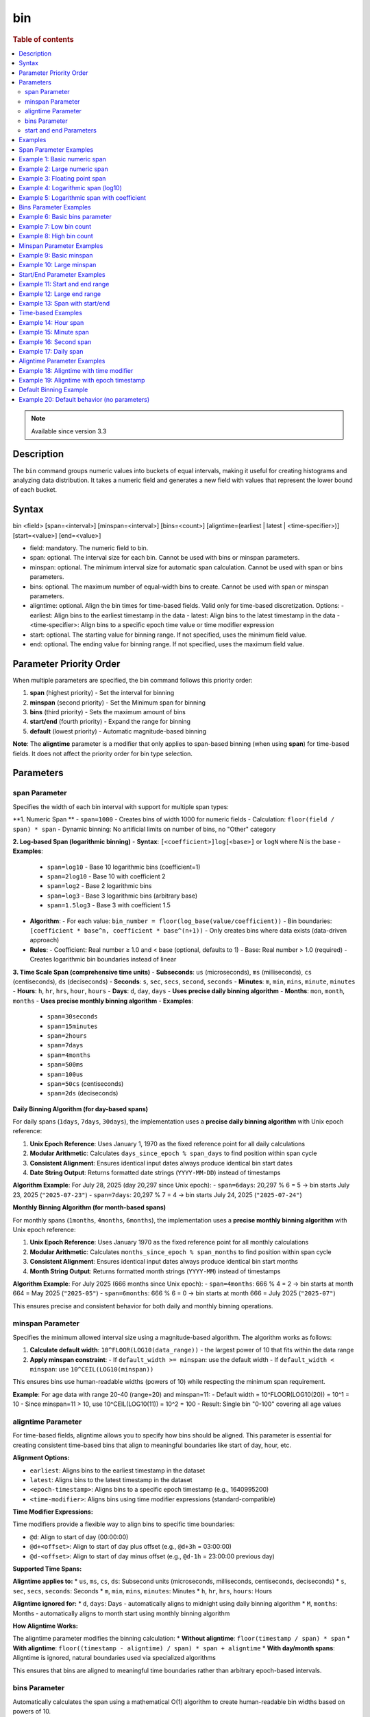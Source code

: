 =============
bin
=============

.. rubric:: Table of contents

.. contents::
   :local:
   :depth: 2


.. note::
   
   Available since version 3.3


Description
============
| The ``bin`` command groups numeric values into buckets of equal intervals, making it useful for creating histograms and analyzing data distribution. It takes a numeric field and generates a new field with values that represent the lower bound of each bucket.

Syntax
============
bin <field> [span=<interval>] [minspan=<interval>] [bins=<count>] [aligntime=(earliest | latest | <time-specifier>)] [start=<value>] [end=<value>]

* field: mandatory. The numeric field to bin.
* span: optional. The interval size for each bin. Cannot be used with bins or minspan parameters.
* minspan: optional. The minimum interval size for automatic span calculation. Cannot be used with span or bins parameters.
* bins: optional. The maximum number of equal-width bins to create. Cannot be used with span or minspan parameters.
* aligntime: optional. Align the bin times for time-based fields. Valid only for time-based discretization. Options:
  - earliest: Align bins to the earliest timestamp in the data
  - latest: Align bins to the latest timestamp in the data  
  - <time-specifier>: Align bins to a specific epoch time value or time modifier expression
* start: optional. The starting value for binning range. If not specified, uses the minimum field value.
* end: optional. The ending value for binning range. If not specified, uses the maximum field value.

Parameter Priority Order
========================
When multiple parameters are specified, the bin command follows this priority order:

1. **span** (highest priority) - Set the interval for binning
2. **minspan** (second priority) - Set the Minimum span for binning
3. **bins** (third priority) - Sets the maximum amount of bins
4. **start/end** (fourth priority) - Expand the range for binning
5. **default** (lowest priority) - Automatic magnitude-based binning

**Note**: The **aligntime** parameter is a modifier that only applies to span-based binning (when using **span**) for time-based fields. It does not affect the priority order for bin type selection.

Parameters
============

span Parameter
--------------
Specifies the width of each bin interval with support for multiple span types:

**1. Numeric Span **
- ``span=1000`` - Creates bins of width 1000 for numeric fields
- Calculation: ``floor(field / span) * span``
- Dynamic binning: No artificial limits on number of bins, no "Other" category

**2. Log-based Span (logarithmic binning)**
- **Syntax**: ``[<coefficient>]log[<base>]`` or ``logN`` where N is the base
- **Examples**:
  - ``span=log10`` - Base 10 logarithmic bins (coefficient=1)
  - ``span=2log10`` - Base 10 with coefficient 2
  - ``span=log2`` - Base 2 logarithmic bins
  - ``span=log3`` - Base 3 logarithmic bins (arbitrary base)
  - ``span=1.5log3`` - Base 3 with coefficient 1.5
- **Algorithm**:
  - For each value: ``bin_number = floor(log_base(value/coefficient))``
  - Bin boundaries: ``[coefficient * base^n, coefficient * base^(n+1))``
  - Only creates bins where data exists (data-driven approach)
- **Rules**:
  - Coefficient: Real number ≥ 1.0 and < base (optional, defaults to 1)
  - Base: Real number > 1.0 (required)
  - Creates logarithmic bin boundaries instead of linear

**3. Time Scale Span (comprehensive time units)**
- **Subseconds**: ``us`` (microseconds), ``ms`` (milliseconds), ``cs`` (centiseconds), ``ds`` (deciseconds)
- **Seconds**: ``s``, ``sec``, ``secs``, ``second``, ``seconds``
- **Minutes**: ``m``, ``min``, ``mins``, ``minute``, ``minutes``
- **Hours**: ``h``, ``hr``, ``hrs``, ``hour``, ``hours``
- **Days**: ``d``, ``day``, ``days`` - **Uses precise daily binning algorithm**
- **Months**: ``mon``, ``month``, ``months`` - **Uses precise monthly binning algorithm**
- **Examples**:
  - ``span=30seconds``
  - ``span=15minutes``
  - ``span=2hours``
  - ``span=7days``
  - ``span=4months``
  - ``span=500ms``
  - ``span=100us``
  - ``span=50cs`` (centiseconds)
  - ``span=2ds`` (deciseconds)

**Daily Binning Algorithm (for day-based spans)**

For daily spans (``1days``, ``7days``, ``30days``), the implementation uses a **precise daily binning algorithm** with Unix epoch reference:

1. **Unix Epoch Reference**: Uses January 1, 1970 as the fixed reference point for all daily calculations
2. **Modular Arithmetic**: Calculates ``days_since_epoch % span_days`` to find position within span cycle
3. **Consistent Alignment**: Ensures identical input dates always produce identical bin start dates
4. **Date String Output**: Returns formatted date strings (``YYYY-MM-DD``) instead of timestamps

**Algorithm Example**: For July 28, 2025 (day 20,297 since Unix epoch):
- ``span=6days``: 20,297 % 6 = 5 → bin starts July 23, 2025 (``"2025-07-23"``)
- ``span=7days``: 20,297 % 7 = 4 → bin starts July 24, 2025 (``"2025-07-24"``)

**Monthly Binning Algorithm (for month-based spans)**

For monthly spans (``1months``, ``4months``, ``6months``), the implementation uses a **precise monthly binning algorithm** with Unix epoch reference:

1. **Unix Epoch Reference**: Uses January 1970 as the fixed reference point for all monthly calculations
2. **Modular Arithmetic**: Calculates ``months_since_epoch % span_months`` to find position within span cycle
3. **Consistent Alignment**: Ensures identical input dates always produce identical bin start months
4. **Month String Output**: Returns formatted month strings (``YYYY-MM``) instead of timestamps

**Algorithm Example**: For July 2025 (666 months since Unix epoch):
- ``span=4months``: 666 % 4 = 2 → bin starts at month 664 = May 2025 (``"2025-05"``)
- ``span=6months``: 666 % 6 = 0 → bin starts at month 666 = July 2025 (``"2025-07"``)

This ensures precise and consistent behavior for both daily and monthly binning operations.

minspan Parameter
-----------------
Specifies the minimum allowed interval size using a magnitude-based algorithm. The algorithm works as follows:

1. **Calculate default width**: ``10^FLOOR(LOG10(data_range))`` - the largest power of 10 that fits within the data range
2. **Apply minspan constraint**: 
   - If ``default_width >= minspan``: use the default width
   - If ``default_width < minspan``: use ``10^CEIL(LOG10(minspan))``

This ensures bins use human-readable widths (powers of 10) while respecting the minimum span requirement.

**Example**: For age data with range 20-40 (range=20) and minspan=11:
- Default width = 10^FLOOR(LOG10(20)) = 10^1 = 10
- Since minspan=11 > 10, use 10^CEIL(LOG10(11)) = 10^2 = 100
- Result: Single bin "0-100" covering all age values

aligntime Parameter
-------------------
For time-based fields, aligntime allows you to specify how bins should be aligned. This parameter is essential for creating consistent time-based bins that align to meaningful boundaries like start of day, hour, etc.

**Alignment Options:**

* ``earliest``: Aligns bins to the earliest timestamp in the dataset
* ``latest``: Aligns bins to the latest timestamp in the dataset
* ``<epoch-timestamp>``: Aligns bins to a specific epoch timestamp (e.g., 1640995200)
* ``<time-modifier>``: Aligns bins using time modifier expressions (standard-compatible)

**Time Modifier Expressions:**

Time modifiers provide a flexible way to align bins to specific time boundaries:

* ``@d``: Align to start of day (00:00:00)
* ``@d+<offset>``: Align to start of day plus offset (e.g., ``@d+3h`` = 03:00:00)
* ``@d-<offset>``: Align to start of day minus offset (e.g., ``@d-1h`` = 23:00:00 previous day)

**Supported Time Spans:**

**Aligntime applies to:**
* ``us``, ``ms``, ``cs``, ``ds``: Subsecond units (microseconds, milliseconds, centiseconds, deciseconds)
* ``s``, ``sec``, ``secs``, ``seconds``: Seconds
* ``m``, ``min``, ``mins``, ``minutes``: Minutes 
* ``h``, ``hr``, ``hrs``, ``hours``: Hours

**Aligntime ignored for:**
* ``d``, ``days``: Days - automatically aligns to midnight using daily binning algorithm
* ``M``, ``months``: Months - automatically aligns to month start using monthly binning algorithm

**How Aligntime Works:**

The aligntime parameter modifies the binning calculation:
* **Without aligntime**: ``floor(timestamp / span) * span``
* **With aligntime**: ``floor((timestamp - aligntime) / span) * span + aligntime``
* **With day/month spans**: Aligntime is ignored, natural boundaries used via specialized algorithms

This ensures that bins are aligned to meaningful time boundaries rather than arbitrary epoch-based intervals.

bins Parameter
--------------
Automatically calculates the span using a mathematical O(1) algorithm to create human-readable bin widths based on powers of 10.

**Validation**: The bins parameter must be between 2 and 50000 (inclusive). Values outside this range will result in an error.

The algorithm uses **mathematical optimization** instead of iteration for O(1) performance:

1. **Validate bins**: Ensure ``2 ≤ bins ≤ 50000``
2. **Calculate data range**: ``data_range = max_value - min_value``
3. **Calculate target width**: ``target_width = data_range / requested_bins``
4. **Find optimal starting point**: ``exponent = CEIL(LOG10(target_width))``
5. **Select optimal width**: ``optimal_width = 10^exponent``
6. **Account for boundaries**: If ``max_value % optimal_width == 0``, add one extra bin
7. **Adjust if needed**: If ``actual_bins > requested_bins``, use ``10^(exponent + 1)``

**Mathematical Formula**:
- ``optimal_width = 10^CEIL(LOG10(data_range / requested_bins))``
- **Boundary condition**: ``actual_bins = CEIL(data_range / optimal_width) + (max_value % optimal_width == 0 ? 1 : 0)``

**Example**: For age data with range 20-50 (range=30) and bins=3:
- ``target_width = 30 / 3 = 10``
- ``exponent = CEIL(LOG10(10)) = CEIL(1.0) = 1``
- ``optimal_width = 10^1 = 10``
- ``actual_bins = CEIL(30/10) = 3`` ≤ 3
- Result: Use width=10, creating bins "20-30", "30-40", "40-50"

start and end Parameters
-------------------------
Define the range for binning using an effective range expansion algorithm. The key insight is that start/end parameters affect the **width calculation**, not just the binning boundaries.

**Algorithm:**
1. **Calculate effective range**: Only expand, never shrink the data range
   - ``effective_min = MIN(start, data_min)`` if start specified
   - ``effective_max = MAX(end, data_max)`` if end specified
   - ``effective_range = effective_max - effective_min``

2. **Apply magnitude-based width calculation** with boundary handling:
   - If ``effective_range`` is exactly a power of 10: ``width = 10^(FLOOR(LOG10(effective_range)) - 1)``
   - Otherwise: ``width = 10^FLOOR(LOG10(effective_range))``

3. **Create bins** using the calculated width

**Examples**: 

- **end=100000**: effective_range = 100,000 (exact power of 10)
  - Width = 10^(5-1) = 10^4 = 10,000  
  - Result: 5 bins "0-10000", "10000-20000", ..., "40000-50000"

- **end=100001**: effective_range = 100,001 (not exact power of 10)
  - Width = 10^FLOOR(LOG10(100,001)) = 10^5 = 100,000
  - Result: Single bin "0-100000" with count 1000

Examples
========

Span Parameter Examples
=======================

Example 1: Basic numeric span
==============================

PPL query::

    os> source=accounts | bin age span=10 | fields age | head 3;
    fetched rows / total rows = 3/3
    +-------+
    | age   |
    |-------|
    | 30-40 |
    | 30-40 |
    | 20-30 |
    +-------+

Example 2: Large numeric span
==============================

PPL query::

    os> source=accounts | bin balance span=25000 | fields balance | head 2;
    fetched rows / total rows = 2/2
    +-------------+
    | balance     |
    |-------------|
    | 25000-50000 |
    | 0-25000     |
    +-------------+

Example 3: Floating point span
===============================

PPL query::

    os> source=accounts | bin age span=2.5 | fields age | head 3;
    fetched rows / total rows = 3/3
    +-----------+
    | age       |
    |-----------|
    | 30.0-32.5 |
    | 35.0-37.5 |
    | 27.5-30.0 |
    +-----------+

Example 4: Logarithmic span (log10)
====================================

PPL query::

    os> source=accounts | bin balance span=log10 | fields balance | head 2;
    fetched rows / total rows = 2/2
    +------------------+
    | balance          |
    |------------------|
    | 10000.0-100000.0 |
    | 1000.0-10000.0   |
    +------------------+

Example 5: Logarithmic span with coefficient
=============================================

PPL query::

    os> source=accounts | bin balance span=2log10 | fields balance | head 3;
    fetched rows / total rows = 3/3
    +------------------+
    | balance          |
    |------------------|
    | 20000.0-200000.0 |
    | 2000.0-20000.0   |
    | 20000.0-200000.0 |
    +------------------+

Bins Parameter Examples
=======================

Example 6: Basic bins parameter
================================

PPL query::

    ppl> source=time_test | bin value bins=5 | fields value | head 3;
    fetched rows / total rows = 3/3
    +-------------+
    | value       |
    |-------------|
    | 8000-9000   |
    | 7000-8000   |
    | 9000-10000  |
    +-------------+

Example 7: Low bin count
=========================

PPL query::

    os> source=accounts | bin age bins=2 | fields age | head 1;
    fetched rows / total rows = 1/1
    +-------+
    | age   |
    |-------|
    | 30-40 |
    +-------+

Example 8: High bin count
==========================

PPL query::

    os> source=accounts | bin age bins=21 | fields age | head 3;
    fetched rows / total rows = 3/3
    +-------+
    | age   |
    |-------|
    | 32-33 |
    | 36-37 |
    | 28-29 |
    +-------+

Minspan Parameter Examples
==========================

Example 9: Basic minspan
=========================

PPL query::

    os> source=accounts | bin age minspan=5 | fields age | head 3;
    fetched rows / total rows = 3/3
    +-------+
    | age   |
    |-------|
    | 30-40 |
    | 30-40 |
    | 20-30 |
    +-------+

Example 10: Large minspan
==========================

PPL query::

    os> source=accounts | bin age minspan=101 | fields age | head 1;
    fetched rows / total rows = 1/1
    +--------+
    | age    |
    |--------|
    | 0-1000 |
    +--------+

Start/End Parameter Examples
============================

Example 11: Start and end range
================================

PPL query::

    os> source=accounts | bin age start=0 end=101 | fields age | head 1;
    fetched rows / total rows = 1/1
    +-------+
    | age   |
    |-------|
    | 0-100 |
    +-------+

Example 12: Large end range
============================

PPL query::

    os> source=accounts | bin balance start=0 end=100001 | fields balance | head 1;
    fetched rows / total rows = 1/1
    +----------+
    | balance  |
    |----------|
    | 0-100000 |
    +----------+

Example 13: Span with start/end
================================

PPL query::

    os> source=accounts | bin age span=1 start=25 end=35 | fields age | head 6;
    fetched rows / total rows = 4/4
    +-------+
    | age   |
    |-------|
    | 32-33 |
    | 36-37 |
    | 28-29 |
    | 33-34 |
    +-------+

Time-based Examples
===================

Example 14: Hour span
======================

PPL query::

    ppl> source=time_test | bin @timestamp span=1h | fields @timestamp, value | head 3;
    fetched rows / total rows = 3/3
    +---------------------+-------+
    | @timestamp          | value |
    |---------------------|-------|
    | 2025-07-28 00:00:00 | 8945  |
    | 2025-07-28 01:00:00 | 7623  |
    | 2025-07-28 02:00:00 | 9187  |
    +---------------------+-------+

Example 15: Minute span
========================

PPL query::

    ppl> source=time_test | bin @timestamp span=45minute | fields @timestamp, value | head 3;
    fetched rows / total rows = 3/3
    +---------------------+-------+
    | @timestamp          | value |
    |---------------------|-------|
    | 2025-07-28 00:00:00 | 8945  |
    | 2025-07-28 01:30:00 | 7623  |
    | 2025-07-28 02:15:00 | 9187  |
    +---------------------+-------+

Example 16: Second span
========================

PPL query::

    ppl> source=time_test | bin @timestamp span=30seconds | fields @timestamp, value | head 3;
    fetched rows / total rows = 3/3
    +---------------------+-------+
    | @timestamp          | value |
    |---------------------|-------|
    | 2025-07-28 00:15:00 | 8945  |
    | 2025-07-28 01:42:00 | 7623  |
    | 2025-07-28 02:28:30 | 9187  |
    +---------------------+-------+

Example 17: Daily span
=======================

PPL query::

    ppl> source=time_test | bin @timestamp span=7day | fields @timestamp, value | head 3;
    fetched rows / total rows = 3/3
    +---------------------+-------+
    | @timestamp          | value |
    |---------------------|-------|
    | 2025-07-24 00:00:00 | 8945  |
    | 2025-07-24 00:00:00 | 7623  |
    | 2025-07-24 00:00:00 | 9187  |
    +---------------------+-------+

Aligntime Parameter Examples
============================

Example 18: Aligntime with time modifier
=========================================

PPL query::

    ppl> source=time_test | bin @timestamp span=2h aligntime='@d+3h' | fields @timestamp, value | head 3;
    fetched rows / total rows = 3/3
    +---------------------+-------+
    | @timestamp          | value |
    |---------------------|-------|
    | 2025-07-27 23:00:00 | 8945  |
    | 2025-07-28 01:00:00 | 7623  |
    | 2025-07-28 01:00:00 | 9187  |
    +---------------------+-------+

Example 19: Aligntime with epoch timestamp
===========================================

PPL query::

    ppl> source=time_test | bin @timestamp span=2h aligntime=1500000000 | fields @timestamp, value | head 3;
    fetched rows / total rows = 3/3
    +---------------------+-------+
    | @timestamp          | value |
    |---------------------|-------|
    | 2025-07-27 22:40:00 | 8945  |
    | 2025-07-28 00:40:00 | 7623  |
    | 2025-07-28 00:40:00 | 9187  |
    +---------------------+-------+

Default Binning Example
=======================

Example 20: Default behavior (no parameters)
==============================================

PPL query::

    os> source=accounts | bin age | fields age | head 3;
    fetched rows / total rows = 3/3
    +-----------+
    | age       |
    |-----------|
    | 32.0-33.0 |
    | 36.0-37.0 |
    | 28.0-29.0 |
    +-----------+

